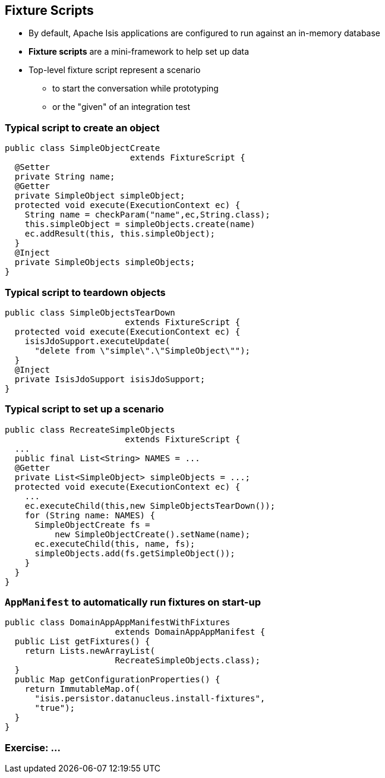 == Fixture Scripts

* By default, Apache Isis applications are configured to run against an in-memory database

* *Fixture scripts* are a mini-framework to help set up data


* Top-level fixture script represent a scenario

** to start the conversation while prototyping
** or the "given" of an integration test


=== Typical script to create an object

[source,java]
----
public class SimpleObjectCreate
                         extends FixtureScript {
  @Setter
  private String name;
  @Getter
  private SimpleObject simpleObject;
  protected void execute(ExecutionContext ec) {
    String name = checkParam("name",ec,String.class);
    this.simpleObject = simpleObjects.create(name)
    ec.addResult(this, this.simpleObject);
  }
  @Inject
  private SimpleObjects simpleObjects;
}
----



=== Typical script to teardown objects

[source,java]
----
public class SimpleObjectsTearDown
                        extends FixtureScript {
  protected void execute(ExecutionContext ec) {
    isisJdoSupport.executeUpdate(
      "delete from \"simple\".\"SimpleObject\"");
  }
  @Inject
  private IsisJdoSupport isisJdoSupport;
}
----

=== Typical script to set up a scenario


[source,java]
----
public class RecreateSimpleObjects
                        extends FixtureScript {
  ...
  public final List<String> NAMES = ...
  @Getter
  private List<SimpleObject> simpleObjects = ...;
  protected void execute(ExecutionContext ec) {
    ...
    ec.executeChild(this,new SimpleObjectsTearDown());
    for (String name: NAMES) {
      SimpleObjectCreate fs =
          new SimpleObjectCreate().setName(name);
      ec.executeChild(this, name, fs);
      simpleObjects.add(fs.getSimpleObject());
    }
  }
}
----


=== `AppManifest` to automatically run fixtures on start-up

[source,java]
----
public class DomainAppAppManifestWithFixtures
                      extends DomainAppAppManifest {
  public List getFixtures() {
    return Lists.newArrayList(
                      RecreateSimpleObjects.class);
  }
  public Map getConfigurationProperties() {
    return ImmutableMap.of(
      "isis.persistor.datanucleus.install-fixtures",
      "true");
  }
}
----


[data-background="#243"]
=== Exercise: ...

